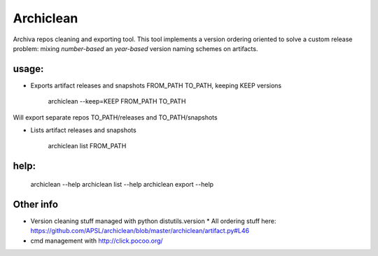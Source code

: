 ==========
Archiclean
==========

Archiva repos cleaning and exporting tool.
This tool implements a version ordering oriented to solve a custom release problem: 
mixing *number-based* an *year-based* version naming schemes on artifacts.

usage:
------


* Exports artifact releases and snapshots FROM_PATH TO_PATH, keeping KEEP versions

    archiclean --keep=KEEP  FROM_PATH  TO_PATH

Will export separate repos TO_PATH/releases and TO_PATH/snapshots

* Lists artifact releases and snapshots

    archiclean list  FROM_PATH 

help: 
-----

    archiclean --help
    archiclean list --help
    archiclean export --help



Other info
----------

* Version cleaning stuff managed with python distutils.version
  * All ordering stuff here: https://github.com/APSL/archiclean/blob/master/archiclean/artifact.py#L46
* cmd management with http://click.pocoo.org/






